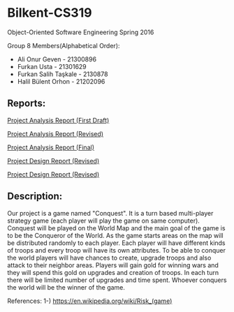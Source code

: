 * Bilkent-CS319
Object-Oriented Software Engineering Spring 2016

Group 8 Members(Alphabetical Order):
+ Ali Onur Geven - 21300896
+ Furkan Usta - 21301629
+ Furkan Salih Taşkale - 2130878
+ Halil Bülent Orhon - 21202096

** Reports:
[[file:CS319_Group8_Analysis_Report.pdf][Project Analysis Report (First Draft)]]

[[file:group8_cs319_AnalysisReport.pdf][Project Analysis Report (Revised)]]

[[file:cs319_group8_revised_analysis_report.pdf][Project Analysis Report (Final)]]

[[file:cs319_group8_design%20report.pdf][Project Design Report (Revised)]]

[[file:design_report_final.pdf][Project Design Report (Revised)]]

** Description:
Our project is a game named "Conquest". It is a turn based multi-player strategy game (each player will play the game on same computer). Conquest will be played on the World Map and the main goal of the game is to be the Conqueror of the World. As the game starts areas on the map will be distributed randomly to each player. Each player will have different kinds of troops and every troop will have its own attributes. To be able to conquer the world players will have chances to create, upgrade troops and also attack to their neighbor areas. Players will gain gold for winning wars and they will spend this gold on upgrades and creation of troops. In each turn there will be limited number of upgrades and time spent. Whoever conquers the world will be the winner of the game.

References:
1-) https://en.wikipedia.org/wiki/Risk_(game)
